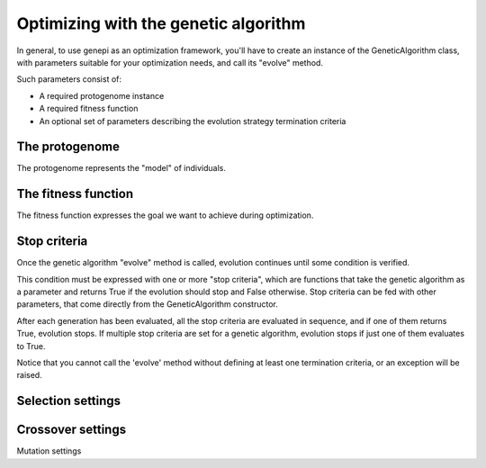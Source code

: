 Optimizing with the genetic algorithm
=====================================

In general, to use genepi as an optimization framework, you'll have to create an instance
of the GeneticAlgorithm class, with parameters suitable for your optimization needs, and
call its "evolve" method.

Such parameters consist of:

* A required protogenome instance
* A required fitness function
* An optional set of parameters describing the evolution strategy termination criteria


The protogenome
---------------

The protogenome represents the "model" of individuals.


The fitness function
--------------------

The fitness function expresses the goal we want to achieve during optimization.


Stop criteria
-------------
Once the genetic algorithm "evolve" method is called, evolution continues until some condition
is verified. 

This condition must be expressed with one or more "stop criteria", which are
functions that take the genetic algorithm as a parameter and returns True if the evolution
should stop and False otherwise.
Stop criteria can be fed with other parameters, that come directly from the GeneticAlgorithm
constructor.

After each generation has been evaluated, all the stop criteria are evaluated in sequence,
and if one of them returns True, evolution stops. If multiple stop criteria are set for
a genetic algorithm, evolution stops if just one of them evaluates to True.

Notice that you cannot call the 'evolve' method without defining at least one termination
criteria, or an exception will be raised.


Selection settings
------------------


Crossover settings
------------------


Mutation settings



